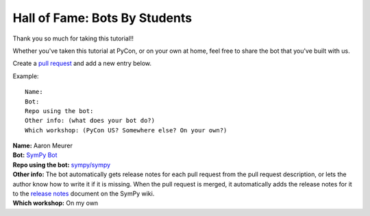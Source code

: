 .. _hall_of_fame:

Hall of Fame: Bots By Students
==============================

Thank you so much for taking this tutorial!!

Whether you've taken this tutorial at PyCon, or on your own at home, feel free
to share the bot that you've built with us.

Create a `pull request <https://github.com/Mariatta/github-bot-tutorial/edit/master/hall-of-fame.rst>`_
and add a new entry below.

Example::

   Name:
   Bot:
   Repo using the bot:
   Other info: (what does your bot do?)
   Which workshop: (PyCon US? Somewhere else? On your own?)


| **Name:** Aaron Meurer
| **Bot:** `SymPy Bot <https://github.com/sympy/sympy-bot>`_
| **Repo using the bot:** `sympy/sympy <https://github.com/sympy/sympy>`_
| **Other info:** The bot automatically gets release notes for each pull request
  from the pull request description, or lets the author know how to write it if
  it is missing. When the pull request is merged, it automatically adds the
  release notes for it to the `release notes
  <https://github.com/sympy/sympy/wiki/Release-Notes>`_ document on the SymPy
  wiki.
| **Which workshop:** On my own
